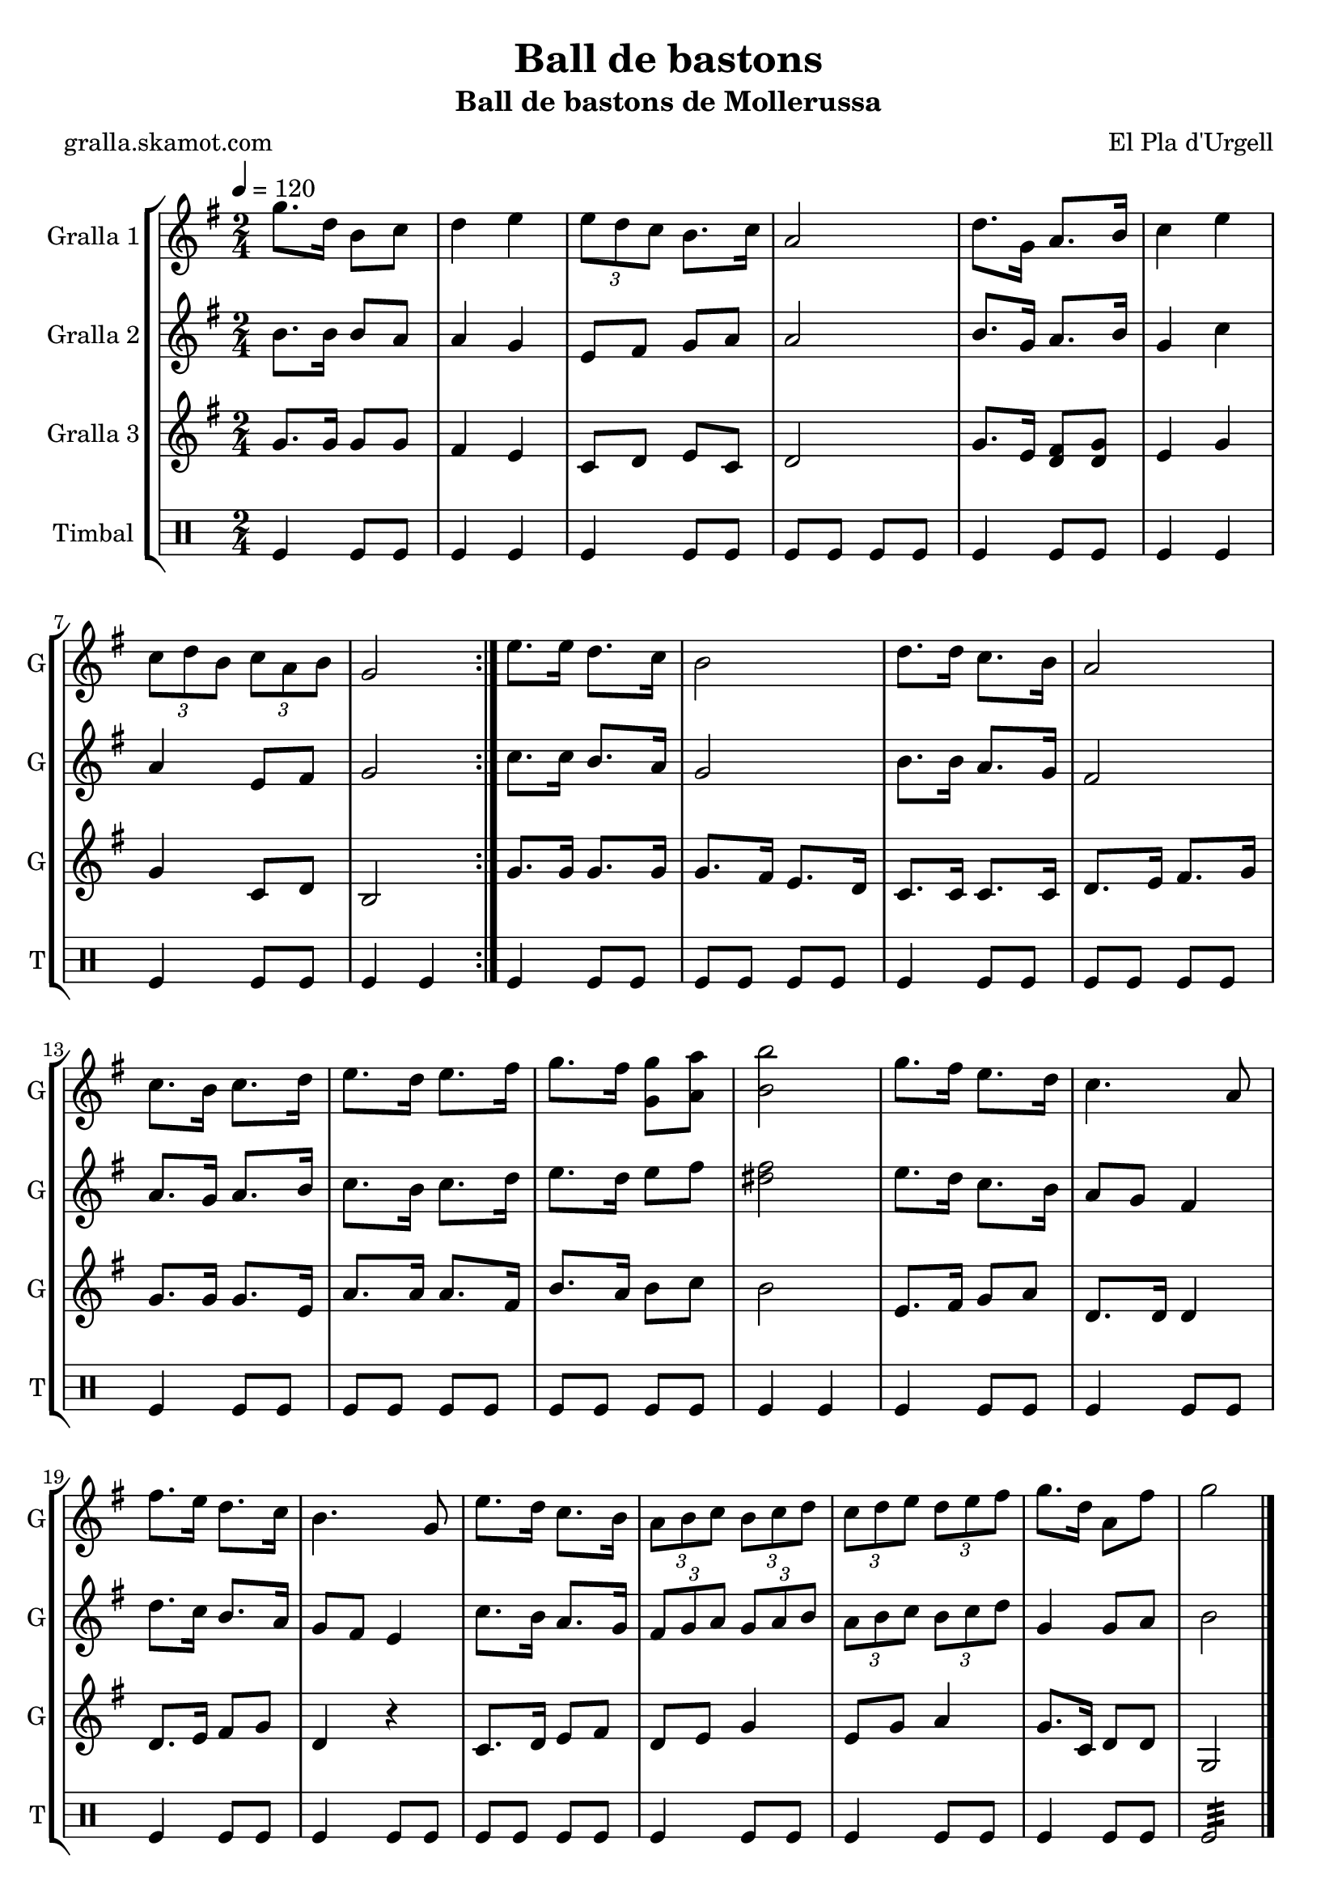 \version "2.16.2"

\header {
  dedication=""
  title="Ball de bastons"
  subtitle="Ball de bastons de Mollerussa"
  subsubtitle=""
  poet="gralla.skamot.com"
  meter=""
  piece=""
  composer="El Pla d'Urgell"
  arranger=""
  opus=""
  instrument=""
  copyright=""
  tagline=""
}

liniaroAa =
\relative g''
{
  \tempo 4=120
  \clef treble
  \key g \major
  \time 2/4
  \repeat volta 2 { g8. d16 b8 c  |
  d4 e  |
  \times 2/3 { e8 d c } b8. c16  |
  a2  |
  %05
  d8. g,16 a8. b16  |
  c4 e  |
  \times 2/3 { c8 d b } \times 2/3 { c a b }  |
  g2  | }
  e'8. e16 d8. c16  |
  %10
  b2  |
  d8. d16 c8. b16  |
  a2  |
  c8. b16 c8. d16  |
  e8. d16 e8. fis16  |
  %15
  g8. fis16 <g, g'>8 <a a'>  |
  <b b'>2  |
  g'8. fis16 e8. d16  |
  c4. a8  |
  fis'8. e16 d8. c16  |
  %20
  b4. g8  |
  e'8. d16 c8. b16  |
  \times 2/3 { a8 b c } \times 2/3 { b c d }  |
  \times 2/3 { c8 d e } \times 2/3 { d e fis }  |
  g8. d16 a8 fis'  |
  %25
  g2  \bar "|."
}

liniaroAb =
\relative b'
{
  \tempo 4=120
  \clef treble
  \key g \major
  \time 2/4
  \repeat volta 2 { b8. b16 b8 a  |
  a4 g  |
  e8 fis g a  |
  a2  |
  %05
  b8. g16 a8. b16  |
  g4 c  |
  a4 e8 fis  |
  g2  | }
  c8. c16 b8. a16  |
  %10
  g2  |
  b8. b16 a8. g16  |
  fis2  |
  a8. g16 a8. b16  |
  c8. b16 c8. d16  |
  %15
  e8. d16 e8 fis  |
  <dis fis>2  |
  e8. d16 c8. b16  |
  a8 g fis4  |
  d'8. c16 b8. a16  |
  %20
  g8 fis e4  |
  c'8. b16 a8. g16  |
  \times 2/3 { fis8 g a } \times 2/3 { g a b }  |
  \times 2/3 { a8 b c } \times 2/3 { b c d }  |
  g,4 g8 a  |
  %25
  b2  \bar "|."
}

liniaroAc =
\relative g'
{
  \tempo 4=120
  \clef treble
  \key g \major
  \time 2/4
  \repeat volta 2 { g8. g16 g8 g  |
  fis4 e  |
  c8 d e c  |
  d2  |
  %05
  g8. e16 <d fis>8 <d g>  |
  e4 g  |
  g4 c,8 d  |
  b2  | }
  g'8. g16 g8. g16  |
  %10
  g8. fis16 e8. d16  |
  c8. c16 c8. c16  |
  d8. e16 fis8. g16  |
  g8. g16 g8. e16  |
  a8. a16 a8. fis16  |
  %15
  b8. a16 b8 c  |
  b2  |
  e,8. fis16 g8 a  |
  d,8. d16 d4  |
  d8. e16 fis8 g  |
  %20
  d4 r  |
  c8. d16 e8 fis  |
  d8 e g4  |
  e8 g a4  |
  g8. c,16 d8 d  |
  %25
  g,2  \bar "|."
}

liniaroAd =
\drummode
{
  \tempo 4=120
  \time 2/4
  \repeat volta 2 { tomfl4 tomfl8 tomfl  |
  tomfl4 tomfl  |
  tomfl4 tomfl8 tomfl  |
  tomfl8 tomfl tomfl tomfl  |
  %05
  tomfl4 tomfl8 tomfl  |
  tomfl4 tomfl  |
  tomfl4 tomfl8 tomfl  |
  tomfl4 tomfl  | }
  tomfl4 tomfl8 tomfl  |
  %10
  tomfl8 tomfl tomfl tomfl  |
  tomfl4 tomfl8 tomfl  |
  tomfl8 tomfl tomfl tomfl  |
  tomfl4 tomfl8 tomfl  |
  tomfl8 tomfl tomfl tomfl  |
  %15
  tomfl8 tomfl tomfl tomfl  |
  tomfl4 tomfl  |
  tomfl4 tomfl8 tomfl  |
  tomfl4 tomfl8 tomfl  |
  tomfl4 tomfl8 tomfl  |
  %20
  tomfl4 tomfl8 tomfl  |
  tomfl8 tomfl tomfl tomfl  |
  tomfl4 tomfl8 tomfl  |
  tomfl4 tomfl8 tomfl  |
  tomfl4 tomfl8 tomfl  |
  %25
  tomfl2:32  \bar "|."
}

\bookpart {
  \score {
    \new StaffGroup {
      \override Score.RehearsalMark.self-alignment-X = #LEFT
      <<
        \new Staff \with {instrumentName = #"Gralla 1" shortInstrumentName = #"G"} \liniaroAa
        \new Staff \with {instrumentName = #"Gralla 2" shortInstrumentName = #"G"} \liniaroAb
        \new Staff \with {instrumentName = #"Gralla 3" shortInstrumentName = #"G"} \liniaroAc
        \new DrumStaff \with {instrumentName = #"Timbal" shortInstrumentName = #"T"} \liniaroAd
      >>
    }
    \layout {}
  }
  \score { \unfoldRepeats
    \new StaffGroup {
      \override Score.RehearsalMark.self-alignment-X = #LEFT
      <<
        \new Staff \with {instrumentName = #"Gralla 1" shortInstrumentName = #"G"} \liniaroAa
        \new Staff \with {instrumentName = #"Gralla 2" shortInstrumentName = #"G"} \liniaroAb
        \new Staff \with {instrumentName = #"Gralla 3" shortInstrumentName = #"G"} \liniaroAc
        \new DrumStaff \with {instrumentName = #"Timbal" shortInstrumentName = #"T"} \liniaroAd
      >>
    }
    \midi {
      \set Staff.midiInstrument = "oboe"
      \set DrumStaff.midiInstrument = "drums"
    }
  }
}

\bookpart {
  \header {instrument="Gralla 1"}
  \score {
    \new StaffGroup {
      \override Score.RehearsalMark.self-alignment-X = #LEFT
      <<
        \new Staff \liniaroAa
      >>
    }
    \layout {}
  }
  \score { \unfoldRepeats
    \new StaffGroup {
      \override Score.RehearsalMark.self-alignment-X = #LEFT
      <<
        \new Staff \liniaroAa
      >>
    }
    \midi {
      \set Staff.midiInstrument = "oboe"
      \set DrumStaff.midiInstrument = "drums"
    }
  }
}

\bookpart {
  \header {instrument="Gralla 2"}
  \score {
    \new StaffGroup {
      \override Score.RehearsalMark.self-alignment-X = #LEFT
      <<
        \new Staff \liniaroAb
      >>
    }
    \layout {}
  }
  \score { \unfoldRepeats
    \new StaffGroup {
      \override Score.RehearsalMark.self-alignment-X = #LEFT
      <<
        \new Staff \liniaroAb
      >>
    }
    \midi {
      \set Staff.midiInstrument = "oboe"
      \set DrumStaff.midiInstrument = "drums"
    }
  }
}

\bookpart {
  \header {instrument="Gralla 3"}
  \score {
    \new StaffGroup {
      \override Score.RehearsalMark.self-alignment-X = #LEFT
      <<
        \new Staff \liniaroAc
      >>
    }
    \layout {}
  }
  \score { \unfoldRepeats
    \new StaffGroup {
      \override Score.RehearsalMark.self-alignment-X = #LEFT
      <<
        \new Staff \liniaroAc
      >>
    }
    \midi {
      \set Staff.midiInstrument = "oboe"
      \set DrumStaff.midiInstrument = "drums"
    }
  }
}

\bookpart {
  \header {instrument="Timbal"}
  \score {
    \new StaffGroup {
      \override Score.RehearsalMark.self-alignment-X = #LEFT
      <<
        \new DrumStaff \liniaroAd
      >>
    }
    \layout {}
  }
  \score { \unfoldRepeats
    \new StaffGroup {
      \override Score.RehearsalMark.self-alignment-X = #LEFT
      <<
        \new DrumStaff \liniaroAd
      >>
    }
    \midi {
      \set Staff.midiInstrument = "oboe"
      \set DrumStaff.midiInstrument = "drums"
    }
  }
}


